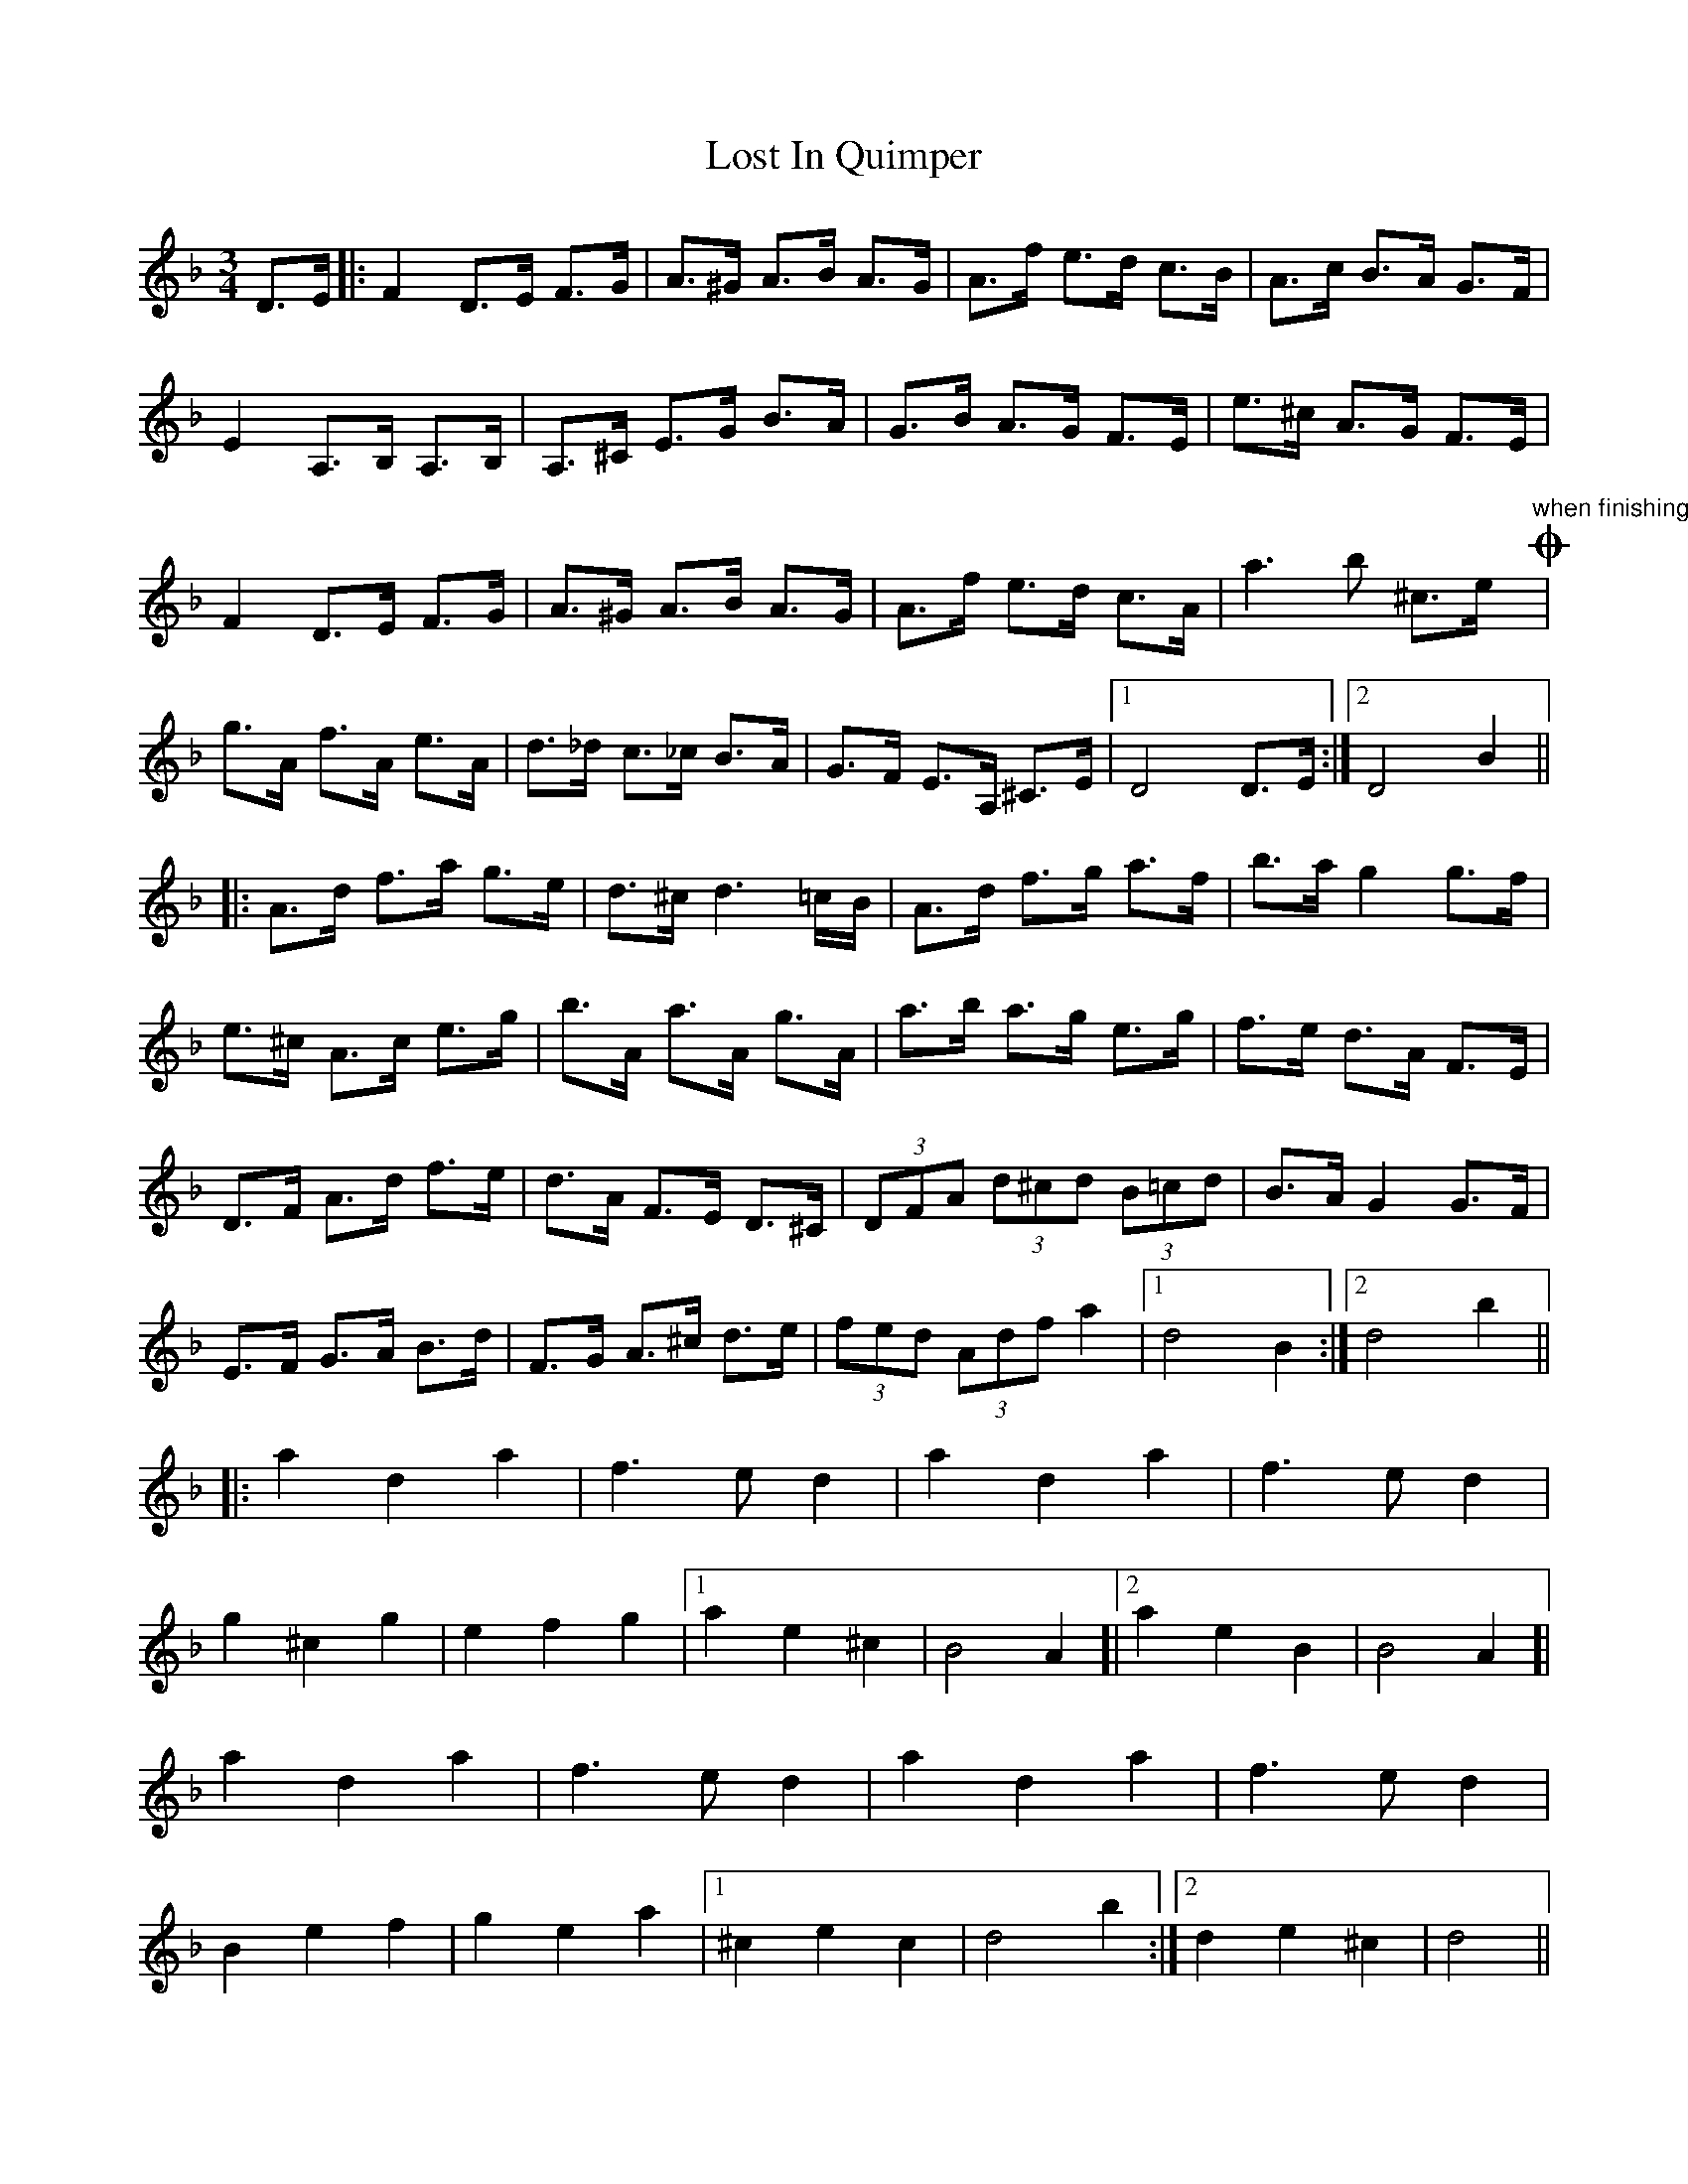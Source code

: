 X: 24288
T: Lost In Quimper
R: waltz
M: 3/4
K: Dminor
D>E|:F2 D>E F>G|A>^G A>B A>G|A>f e>d c>B|A>c B>A G>F|
E2 A,>B, A,>B,|A,>^C E>G B>A|G>B A>G F>E|e>^c A>G F>E|
F2 D>E F>G|A>^G A>B A>G|A>f e>d c>A|a3b ^c>e y!coda! "when finishing"|
g>A f>A e>A|d>_d c>_c B>A|G>F E>A, ^C>E|1 D4 D>E:|2 D4 B2||
|:A>d f>a g>e|d>^c d3=c/B/|A>d f>g a>f|b>a g2g>f|
e>^c A>c e>g|b>A a>A g>A|a>b a>g e>g|f>e d>A F>E|
D>F A>d f>e|d>A F>E D>^C|(3DFA (3d^cd (3B=cd|B>A G2G>F|
E>F G>A B>d|F>G A>^c d>e|(3fed (3Adf a2|1 d4 B2:|2 d4 b2||
|:a2 d2 a2|f3e d2|a2 d2 a2|f3e d2|
g2 ^c2 g2|e2 f2 g2|1 a2 e2 ^c2|B4 A2 ]|2 a2 e2 B2|B4 A2]|
a2 d2 a2|f3e d2|a2 d2 a2|f3e d2|
B2 e2 f2|g2 e2 a2|1 ^c2 e2 c2|d4 b2:|2 d2 e2 ^c2|d4||
!coda!|:g>A f>A e>A|d>_d c>_c B>A:|d>_d c>_c B>A|_A>G _G>F E>_E|
D>A, ^A,>=B, C>^C|z2 D4||

